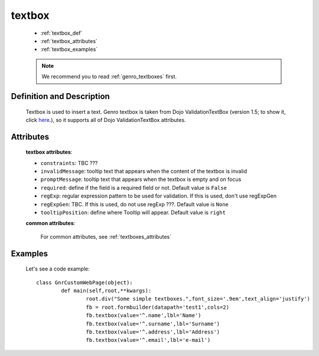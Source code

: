 .. _genro_textbox:

=======
textbox
=======

	* :ref:`textbox_def`
	* :ref:`textbox_attributes`
	* :ref:`textbox_examples`

	.. note:: We recommend you to read :ref:`genro_textboxes` first.

.. _textbox_def:

Definition and Description
==========================

	.. method:: pane.textbox([**kwargs])

	Textbox is used to insert a text. Genro textbox is taken from Dojo ValidationTextBox (version 1.5; to show it, click here_.), so it supports all of Dojo ValidationTextBox attributes.

	.. _here: http://docs.dojocampus.org/dijit/form/ValidationTextBox

.. _textbox_attributes:

Attributes
==========
	
	**textbox attributes**:
	
	* ``constraints``: TBC ???
	* ``invalidMessage``: tooltip text that appears when the content of the textbox is invalid
	* ``promptMessage``: tooltip text that appears when the textbox is empty and on focus
	* ``required``: define if the field is a required field or not. Default value is ``False``
	* ``regExp``: regular expression pattern to be used for validation. If this is used, don't use regExpGen
	* ``regExpGen``: TBC. If this is used, do not use regExp ???. Default value is ``None``
	* ``tooltipPosition``: define where Tooltip will appear. Default value is ``right``

	**common attributes**:

		For common attributes, see :ref:`textboxes_attributes`

.. _textbox_examples:

Examples
========

	Let's see a code example::
	
		class GnrCustomWebPage(object):
			def main(self,root,**kwargs):
				root.div("Some simple textboxes.",font_size='.9em',text_align='justify')
				fb = root.formbuilder(datapath='test1',cols=2)
				fb.textbox(value='^.name',lbl='Name')
				fb.textbox(value='^.surname',lbl='Surname')
				fb.textbox(value='^.address',lbl='Address')
				fb.textbox(value='^.email',lbl='e-mail')
